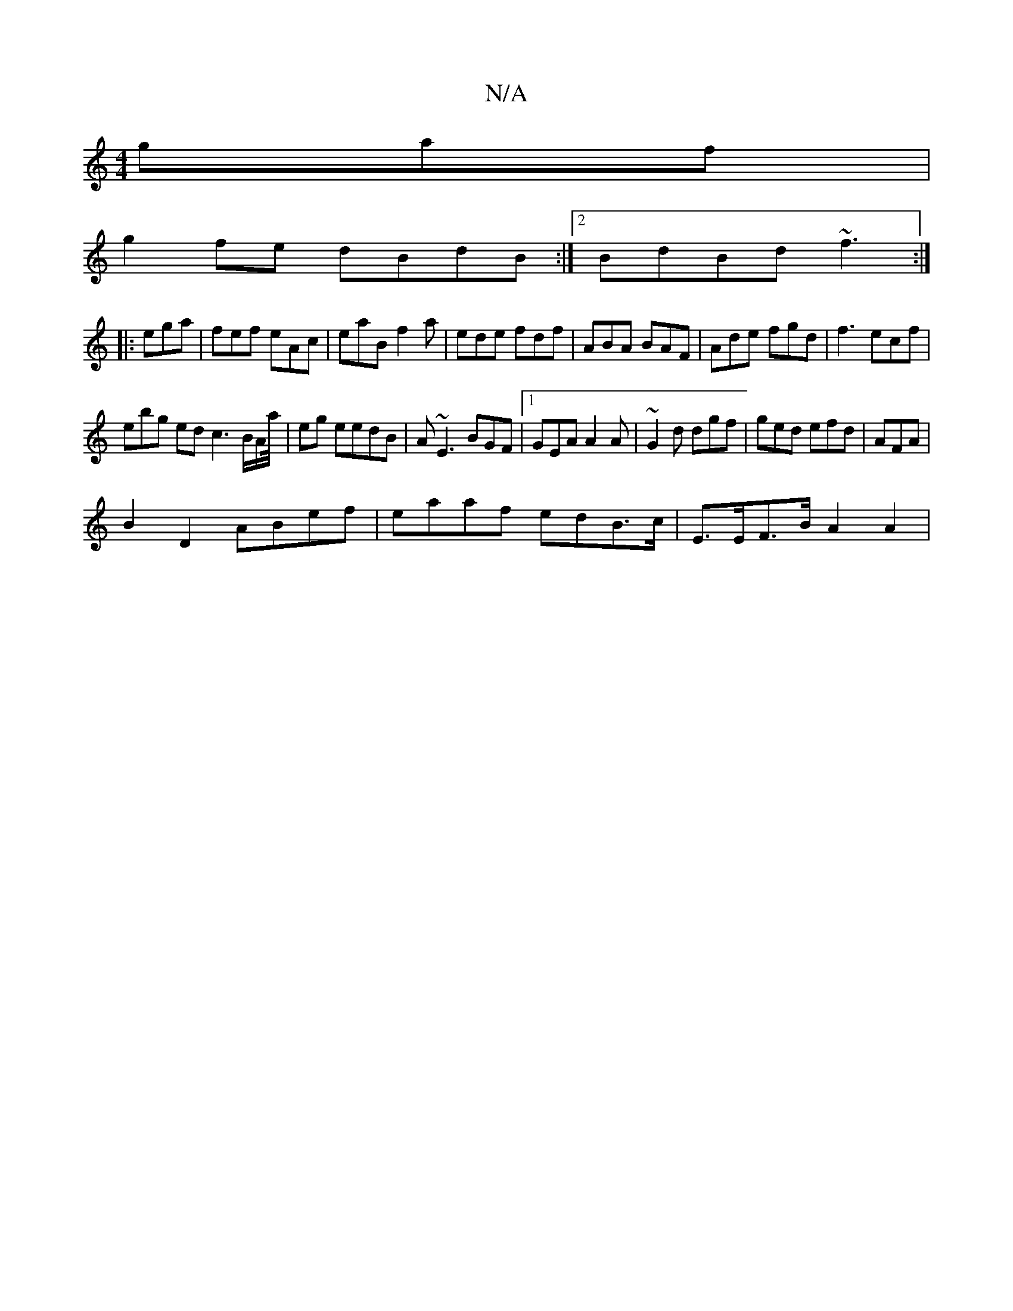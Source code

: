 X:1
T:N/A
M:4/4
R:N/A
K:Cmajor
gaf|
g2fe dBdB :|2 BdBd ~f3:|
|:ega | fef eAc | eaB f2a|ede fdf|ABA BAF|Ade fgd|f3 ecf |
ebg ed c3 B/A/a/4|eg eedB|A~E3 BGF |1 GEA A2A | ~G2d dgf | ged efd | AFA |
B2D2 ABef|eaaf edB>c|E>EF>B A2 A2 | 
